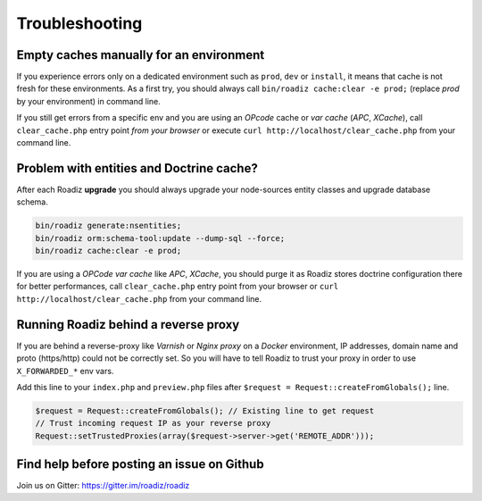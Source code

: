 ===============
Troubleshooting
===============

Empty caches manually for an environment
----------------------------------------

If you experience errors only on a dedicated environment such as
``prod``, ``dev`` or ``install``, it means that cache is not fresh for
these environments. As a first try, you should always call
``bin/roadiz cache:clear -e prod;`` (replace *prod* by your environment)
in command line.

If you still get errors from a specific env and you are using an
*OPcode* cache or *var cache* (*APC*, *XCache*), call
``clear_cache.php`` entry point *from your browser* or execute
``curl http://localhost/clear_cache.php`` from your command line.

Problem with entities and Doctrine cache?
-----------------------------------------

After each Roadiz **upgrade** you should always upgrade your
node-sources entity classes and upgrade database schema.

.. code:: bash

    bin/roadiz generate:nsentities;
    bin/roadiz orm:schema-tool:update --dump-sql --force;
    bin/roadiz cache:clear -e prod;

If you are using a *OPCode var cache* like *APC*, *XCache*, you should
purge it as Roadiz stores doctrine configuration there for better
performances, call ``clear_cache.php`` entry point from your browser or
``curl http://localhost/clear_cache.php`` from your command line.

.. _reverse_proxy:

Running Roadiz behind a reverse proxy
-------------------------------------

If you are behind a reverse-proxy like *Varnish* or *Nginx proxy* on a
*Docker* environment, IP addresses, domain name and proto (https/http)
could not be correctly set. So you will have to tell Roadiz to trust
your proxy in order to use ``X_FORWARDED_*`` env vars.

Add this line to your ``index.php`` and ``preview.php`` files after
``$request = Request::createFromGlobals();`` line.

.. code:: php

    $request = Request::createFromGlobals(); // Existing line to get request
    // Trust incoming request IP as your reverse proxy
    Request::setTrustedProxies(array($request->server->get('REMOTE_ADDR')));


Find help before posting an issue on Github
-------------------------------------------

Join us on Gitter: https://gitter.im/roadiz/roadiz

